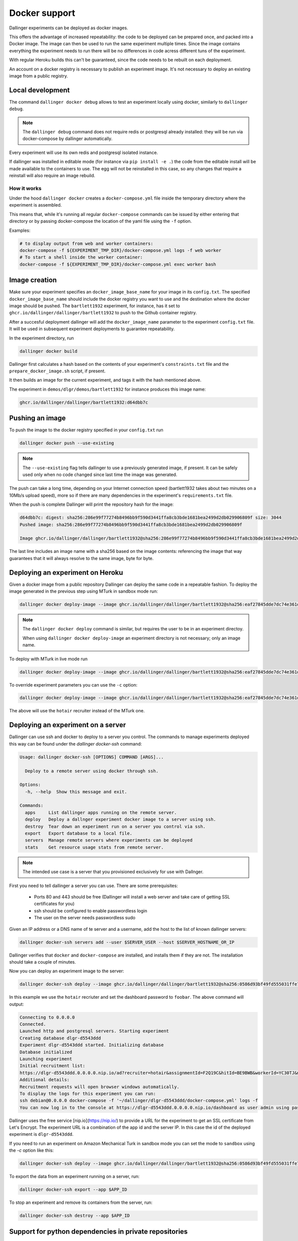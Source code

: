 Docker support
==============

Dallinger experiments can be deployed as docker images.

This offers the advantage of increased repeatability: the code to be deployed can be prepared once,
and packed into a Docker image. The image can then be used to run the same experiment multiple times.
Since the image contains everything the experiment needs to run there will be no differences in code
acress different tuns of the experiment.

With regular Heroku builds this can't be guaranteed, since the code needs to be rebuilt on each deployment.

An account on a docker registry is necessary to publish an experiment image.
It's not necessary to deploy an existing image from a public registry.



Local development
*****************

The command ``dallinger docker debug`` allows to test an experiment locally using docker,
similarly to ``dallinger debug``.

.. note::

    The ``dallinger debug`` command does not require redis or postgresql already installed: they will be run
    via docker-compose by dallinger automatically.

Every experiment will use its own redis and postgresql isolated instance.

If dallinger was installed in editable mode (for instance via ``pip install -e .``)
the code from the editable install will be made available to the containers to use.
The egg will not be reinstalled in this case, so any changes that require a reinstall
will also require an image rebuild.


How it works
------------

Under the hood ``dallinger docker`` creates a ``docker-compose.yml`` file inside the
temporary directory where the experiment is assembled.

This means that, while it's running all regular ``docker-compose`` commands can be
issued by either entering that directory or by passing docker-compose the location
of the yaml file using the ``-f`` option.

Examples:

.. code-block:: shell

    # to display output from web and worker containers:
    docker-compose -f ${EXPERIMENT_TMP_DIR}/docker-compose.yml logs -f web worker
    # To start a shell inside the worker container:
    docker-compose -f ${EXPERIMENT_TMP_DIR}/docker-compose.yml exec worker bash

Image creation
**************

Make sure your experiment specifies an ``docker_image_base_name`` for your image in its ``config.txt``.
The specified ``docker_image_base_name`` should include the docker registry you want to use and
the destination where the docker image should be pushed.
The ``bartlett1932`` experiment, for instance, has it set to ``ghcr.io/dallinger/dallinger/bartlett1932``
to push to the Github container registry.

After a succesful deployment dallinger will add the ``docker_image_name`` parameter to the experiment
``config.txt`` file. It will be used in subsequent experiment deployments to guarantee repeatability.

In the experiment directory, run

.. code-block:: shell

    dallinger docker build

Dallinger first calculates a hash based on the contents of your experiment's ``constraints.txt`` file
and the ``prepare_docker_image.sh`` script, if present.

It then builds an image for the current experiment, and tags it with the hash mentioned above.

The experiment in ``demos/dlgr/demos/bartlett1932`` for instance produces this image name:

.. code-block:: shell

    ghcr.io/dallinger/dallinger/bartlett1932:d64dbb7c

Pushing an image
****************

To push the image to the docker registry specified in your ``config.txt`` run

.. code-block:: shell

    dallinger docker push --use-existing

.. note::

    The ``--use-existing`` flag tells dallinger to use a previously generated image, if present.
    It can be safely used only when no code changed since last time the image was generated.

The push can take a long time, depending on your Internet connection speed (bartlett1932 takes
about two minutes on a 10Mb/s upload speed), more so if there are many dependencies in the experiment's
``requirements.txt`` file.

When the push is complete Dallinger will print the repository hash for the image:

.. code-block:: text

    d64dbb7c: digest: sha256:286e99f77274b8496bb9f590d3441ffa8cb3bde1681bea2499d2db029906809f size: 3044
    Pushed image: sha256:286e99f77274b8496bb9f590d3441ffa8cb3bde1681bea2499d2db029906809f

    Image ghcr.io/dallinger/dallinger/bartlett1932@sha256:286e99f77274b8496bb9f590d3441ffa8cb3bde1681bea2499d2db029906809f built and pushed.

The last line includes an image name with a sha256 based on the image contents: referencing the image that
way guarantees that it will always resolve to the same image, byte for byte.

Deploying an experiment on Heroku
*********************************

Given a docker image from a public repository Dallinger can deploy the same code in a repeatable fashion.
To deploy the image generated in the previous step using MTurk in sandbox mode run:

.. code-block:: shell

    dallinger docker deploy-image --image ghcr.io/dallinger/dallinger/bartlett1932@sha256:eaf27845dde7dc74e361dde1a9e90f61e82fa78de57228927672058244a534a3

.. note::

    The ``dallinger docker deploy`` command is similar, but requires the user to be in an experiment directoy.

    When using ``dallinger docker deploy-image`` an experiment directory is not necessary; only an image name.

To deploy with MTurk in live mode run

.. code-block:: shell

    dallinger docker deploy-image --image ghcr.io/dallinger/dallinger/bartlett1932@sha256:eaf27845dde7dc74e361dde1a9e90f61e82fa78de57228927672058244a534a3 --live

To override experiment parameters you can use the ``-c`` option:

.. code-block:: shell

    dallinger docker deploy-image --image ghcr.io/dallinger/dallinger/bartlett1932@sha256:eaf27845dde7dc74e361dde1a9e90f61e82fa78de57228927672058244a534a3 -c recruiter hotair

The above will use the ``hotair`` recruiter instead of the MTurk one.


Deploying an experiment on a server
***********************************

Dallinger can use ssh and docker to deploy to a server you control. The commands to manage
experiments deployed this way can be found under the `dallinger docker-ssh` command:

.. code-block:: shell

    Usage: dallinger docker-ssh [OPTIONS] COMMAND [ARGS]...

      Deploy to a remote server using docker through ssh.

    Options:
      -h, --help  Show this message and exit.

    Commands:
      apps     List dallinger apps running on the remote server.
      deploy   Deploy a dallnger experiment docker image to a server using ssh.
      destroy  Tear down an experiment run on a server you control via ssh.
      export   Export database to a local file.
      servers  Manage remote servers where experiments can be deployed
      stats    Get resource usage stats from remote server.

.. note::

      The intended use case is a server that you provisioned exclusively for use with Dallnger.

First you need to tell dallinger a server you can use. There are some prerequisites:

    * Ports 80 and 443 should be free (Dallinger will install a web server and take care of getting SSL certificates for you)
    * ssh should be configured to enable passwordless login
    * The user on the server needs passwordless sudo

Given an IP address or a DNS name of te server and a username, add the host to the list of known dallinger servers:

.. code-block:: shell

    dallinger docker-ssh servers add --user $SERVER_USER --host $SERVER_HOSTNAME_OR_IP

Dallinger verifies that ``docker`` and ``docker-compose`` are installed, and installs them if they are not.
The installation should take a couple of minutes.

Now you can deploy an experiment image to the server:

.. code-block:: shell

    dallinger docker-ssh deploy --image ghcr.io/dallinger/dallinger/bartlett1932@sha256:0586d93bf49fd555031ffe7c40d1ace798ee3a2773e32d467593ce3de40f35b5 -c recruiter hotair -c dashboard_password foobar

In this example we use the ``hotair`` recriuter and set the dashboard password to ``foobar``.
The above command will output:

.. code-block:: shell

    Connecting to 0.0.0.0
    Connected.
    Launched http and postgresql servers. Starting experiment
    Creating database dlgr-d5543ddd
    Experiment dlgr-d5543ddd started. Initializing database
    Database initialized
    Launching experiment
    Initial recruitment list:
    https://dlgr-d5543ddd.0.0.0.0.nip.io/ad?recruiter=hotair&assignmentId=F2Q19C&hitId=BE9BWB&workerId=YC30TJ&mode=debug
    Additional details:
    Recruitment requests will open browser windows automatically.
    To display the logs for this experiment you can run:
    ssh debian@0.0.0.0 docker-compose -f '~/dallinger/dlgr-d5543ddd/docker-compose.yml' logs -f
    You can now log in to the console at https://dlgr-d5543ddd.0.0.0.0.nip.io/dashboard as user admin using password foobar

Dallinger uses the free service [nip.io](https://nip.io/) to provide a URL for the experiment to get an SSL certificate from Let's Encrypt.
The experiment URL is a combination of the app id and the server IP. In this case the id of the deployed experiment is ``dlgr-d5543ddd``.

If you need to run an experiment on Amazon Mechanical Turk in sandbox mode you can set the mode to ``sandbox`` using the `-c` option like this:

.. code-block:: shell

    dallinger docker-ssh deploy --image ghcr.io/dallinger/dallinger/bartlett1932@sha256:0586d93bf49fd555031ffe7c40d1ace798ee3a2773e32d467593ce3de40f35b5 -c mode sandbox


To export the data from an experiment running on a server, run:

.. code-block:: shell

    dallinger docker-ssh export --app $APP_ID

To stop an experiment and remove its containers from the server, run:

.. code-block:: shell

    dallinger docker-ssh destroy --app $APP_ID


Support for python dependencies in private repositories
*******************************************************

An experiment can depend on a package that is in a private repository.
Dallinger will use the ssh agent to authenticate against the remote repository.
In this case the dependency needs to be specified with the `git+ssh` protocol:

.. code-block::

    git+ssh://git@github.com/<orgname>/<reponame>#egg=<eggname>

Dallinger will make docker checkout the private repository using the ssh agent.
The package will be included in the experiment image, but the credentials used
to download it will not.


.. note::

    The ssh agent needs to be running, the ``SSH_AUTH_SOCK`` environment variable should point
    to its socket path and the ssh key needed for the server needs to be loaded.
    You chan check the latter with `ssh-add -l`.

